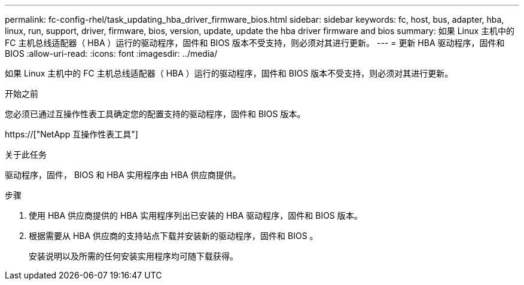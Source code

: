 ---
permalink: fc-config-rhel/task_updating_hba_driver_firmware_bios.html 
sidebar: sidebar 
keywords: fc, host, bus, adapter, hba, linux, run, support, driver, firmware, bios, version, update, update the hba driver firmware and bios 
summary: 如果 Linux 主机中的 FC 主机总线适配器（ HBA ）运行的驱动程序，固件和 BIOS 版本不受支持，则必须对其进行更新。 
---
= 更新 HBA 驱动程序，固件和 BIOS
:allow-uri-read: 
:icons: font
:imagesdir: ../media/


[role="lead"]
如果 Linux 主机中的 FC 主机总线适配器（ HBA ）运行的驱动程序，固件和 BIOS 版本不受支持，则必须对其进行更新。

.开始之前
您必须已通过互操作性表工具确定您的配置支持的驱动程序，固件和 BIOS 版本。

https://["NetApp 互操作性表工具"]

.关于此任务
驱动程序，固件， BIOS 和 HBA 实用程序由 HBA 供应商提供。

.步骤
. 使用 HBA 供应商提供的 HBA 实用程序列出已安装的 HBA 驱动程序，固件和 BIOS 版本。
. 根据需要从 HBA 供应商的支持站点下载并安装新的驱动程序，固件和 BIOS 。
+
安装说明以及所需的任何安装实用程序均可随下载获得。


